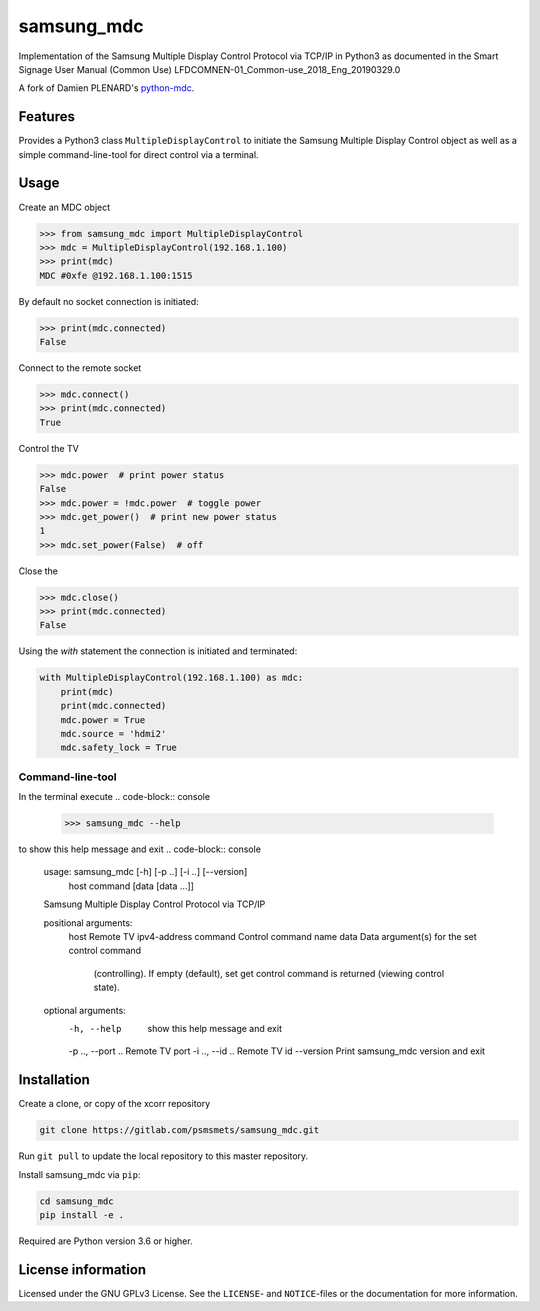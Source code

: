 ***********
samsung_mdc
***********

Implementation of the Samsung Multiple Display Control Protocol via TCP/IP
in Python3 as documented in the Smart Signage User Manual (Common Use)
LFDCOMNEN-01_Common-use_2018_Eng_20190329.0

A fork of Damien PLENARD's `python-mdc <https://git.vpgrp.io/noc/python-mdc>`_.

Features
========

Provides a Python3 class ``MultipleDisplayControl`` to initiate the Samsung 
Multiple Display Control object as well as a simple command-line-tool for 
direct control via a terminal.

Usage
=====

Create an MDC object

.. code-block:: python

    >>> from samsung_mdc import MultipleDisplayControl
    >>> mdc = MultipleDisplayControl(192.168.1.100)
    >>> print(mdc)
    MDC #0xfe @192.168.1.100:1515

By default no socket connection is initiated:

.. code-block:: python

    >>> print(mdc.connected)
    False

Connect to the remote socket

.. code-block:: python

    >>> mdc.connect()
    >>> print(mdc.connected)
    True

Control the TV

.. code-block:: python

    >>> mdc.power  # print power status
    False
    >>> mdc.power = !mdc.power  # toggle power
    >>> mdc.get_power()  # print new power status
    1
    >>> mdc.set_power(False)  # off

Close the 

.. code-block:: python

    >>> mdc.close()
    >>> print(mdc.connected)
    False


Using the `with` statement the connection is initiated and terminated:

.. code-block:: python

    with MultipleDisplayControl(192.168.1.100) as mdc:
        print(mdc)
        print(mdc.connected)
        mdc.power = True
        mdc.source = 'hdmi2'
        mdc.safety_lock = True


Command-line-tool
-----------------

In the terminal execute
.. code-block:: console

    >>> samsung_mdc --help

to show this help message and exit
.. code-block:: console

    usage: samsung_mdc [-h] [-p ..] [-i ..] [--version]
                       host command [data [data ...]]

    Samsung Multiple Display Control Protocol via TCP/IP

    positional arguments:
      host              Remote TV ipv4-address
      command           Control command name
      data              Data argument(s) for the set control command
                        (controlling). If empty (default), set get control command
                        is returned (viewing control state).

    optional arguments:
      -h, --help        show this help message and exit
      -p .., --port ..  Remote TV port
      -i .., --id ..    Remote TV id
      --version         Print samsung_mdc version and exit


Installation
============

Create a clone, or copy of the xcorr repository

.. code-block:: console

    git clone https://gitlab.com/psmsmets/samsung_mdc.git

Run ``git pull`` to update the local repository to this master repository.


Install samsung_mdc via ``pip``:

.. code-block:: console

   cd samsung_mdc
   pip install -e .


Required are Python version 3.6 or higher.


License information
===================

Licensed under the GNU GPLv3 License. See the ``LICENSE``- and ``NOTICE``-files
or the documentation for more information.
